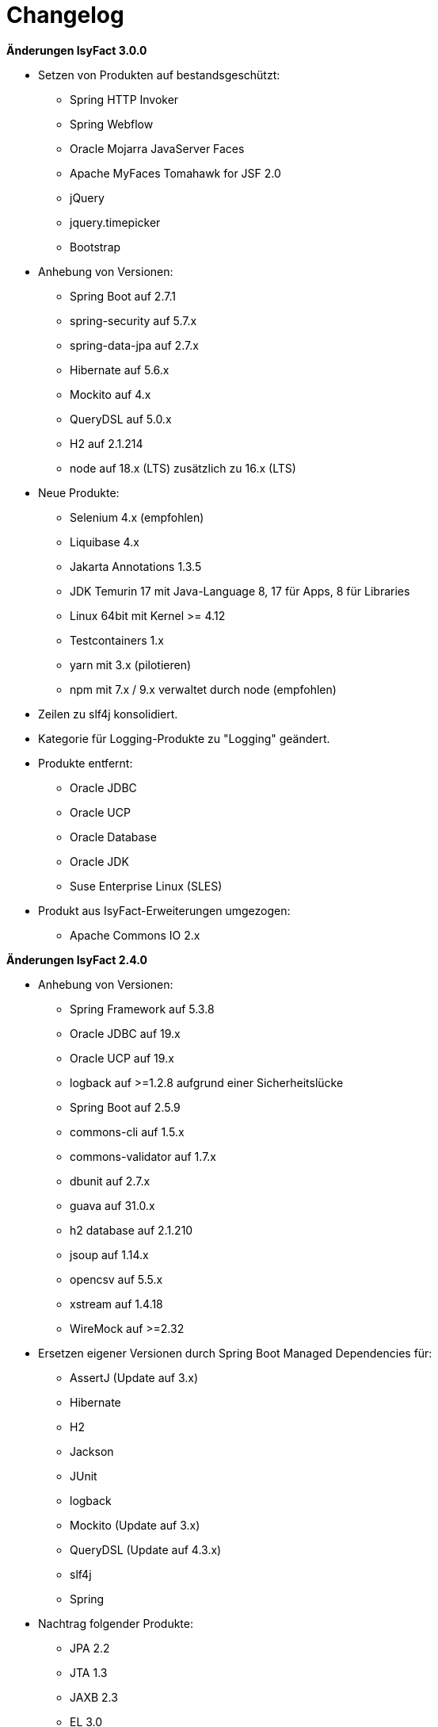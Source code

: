 [[changelog]]
= Changelog

*Änderungen IsyFact 3.0.0*

// tag::release-3.0.0[]
* Setzen von Produkten auf bestandsgeschützt:
** Spring HTTP Invoker
** Spring Webflow
** Oracle Mojarra JavaServer Faces
** Apache MyFaces Tomahawk for JSF 2.0
** jQuery
** jquery.timepicker
** Bootstrap

* Anhebung von Versionen:
** Spring Boot auf 2.7.1
** spring-security auf 5.7.x
** spring-data-jpa auf 2.7.x
** Hibernate auf 5.6.x
** Mockito auf 4.x
** QueryDSL auf 5.0.x
** H2 auf 2.1.214
** node auf 18.x (LTS) zusätzlich zu 16.x (LTS)

* Neue Produkte:
** Selenium 4.x (empfohlen)
** Liquibase 4.x
** Jakarta Annotations 1.3.5
** JDK Temurin 17 mit Java-Language 8, 17 für Apps, 8 für Libraries
** Linux 64bit mit Kernel >= 4.12
** Testcontainers 1.x
** yarn mit 3.x (pilotieren)
** npm mit 7.x / 9.x verwaltet durch node (empfohlen)

* Zeilen zu slf4j konsolidiert.
* Kategorie für Logging-Produkte zu "Logging" geändert.

* Produkte entfernt:
** Oracle JDBC
** Oracle UCP
** Oracle Database
** Oracle JDK
** Suse Enterprise Linux (SLES)


* Produkt aus IsyFact-Erweiterungen umgezogen:
** Apache Commons IO 2.x

// end::release-3.0.0[]

*Änderungen IsyFact 2.4.0*
// tag::release-2.4.0[]

* Anhebung von Versionen:
** Spring Framework auf 5.3.8
** Oracle JDBC auf 19.x
** Oracle UCP auf 19.x
** logback auf >=1.2.8 aufgrund einer Sicherheitslücke
** Spring Boot auf 2.5.9
** commons-cli auf 1.5.x
** commons-validator auf 1.7.x
** dbunit auf 2.7.x
** guava auf 31.0.x
** h2 database auf 2.1.210
** jsoup auf 1.14.x
** opencsv auf 5.5.x
** xstream auf 1.4.18
** WireMock auf >=2.32

* Ersetzen eigener Versionen durch Spring Boot Managed Dependencies für:
** AssertJ (Update auf 3.x)
** Hibernate
** H2
** Jackson
** JUnit
** logback
** Mockito (Update auf 3.x)
** QueryDSL (Update auf 4.3.x)
** slf4j
** Spring

* Nachtrag folgender Produkte:
** JPA 2.2
** JTA 1.3
** JAXB 2.3
** EL 3.0
** Spring Security (Update auf 5.3.x)
** Ehcache

* Neue Produkte:
** Spring Web MVC
** Spring WebClient
** Apache HttpComponents HttpClient
** Apache POI-OOXML
** pojobuilder
** Lombok
** OpenApi Generator

* Negativliste:
** Netty als HTTP-Client ergänzt

* Aktualisierung von Junit
** Hinzufügen von JUnit 5.x
** Alte Tests sollen nach und nach auf JUnit 5.x migriert werden.

// end::release-2.4.0[]

// *Änderungen IsyFact 2.3.0*

// tag::release-2.3.0[]

// end::release-2.3.0[]

*Änderungen IsyFact 2.2.0*
// tag::release-2.2.0[]

* Anhebung von Versionen:
** Spring Framework
** Spring Boot
** Jackson
** Google Guava auf 29
** Hibernate Version auf 5.4.x
** OpenCSV auf 5.3
** xstream auf 1.4.14
** Spring Security auf 5.1.6
** Spring Webflow auf 2.5.x
** Apache POI auf 4.1.1

* Neue Produkte:
** Resilience4J 1.x
** Orika 1.5.x
** WireMock ≥2.27

* Nachtrag folgender Produkte:
* XWiki
* Spring Data 2.3

// end::release-2.2.0[]

*Änderungen IsyFact 2.1.0*
// tag::release-2.1.0[]

* Anhebung von Versionen:
** Oracle UCP
** Oracle JDBC
** Logback
** Jackson
** jQuery
** Commons Validator auf 1.6
** POI auf 4.x
** AssertJ auf 3.12.x

* Neue Produkte:
** Apache Tika
** Logging-Fassade slf4j-api
** Logging Bridges

// end::release-2.1.0[]

*Änderungen IsyFact 2.0.0*
// tag::release-2.0.0[]

* Anhebung der Versionen von:
** Spring auf 5.1.x
** Hibernate auf 5.3
** Mockito auf 2.x

* Neue Produkte:
** Spring Boot
** Orika 1.5.x (ersetzt Dozer)

// end::release-2.0.0[]

*Änderungen IsyFact 1.8.0*
// tag::release-1.8.0[]

* Anhebung der Versionen von:
** Oracle UCP
** Oracle JDBC
** Logback
** Hibernate
** Jackson
** jQuery
** Dozer
** Spring Security
** Apache POI

* Neue Produkte:
** Apache Tika
** Logging-Fassade slf4j-api
** Logging Bridges aufgenommen

// end::release-1.8.0[]

*Änderungen IsyFact 1.7.0*
// tag::release-1.7.0[]

* Anhebung der Versionen von:
** jQuery
** Bootstrap
** Spring

// end::release-1.7.0[]

*Änderungen IsyFact 1.6.0*

// tag::release-1.6.0[]
* Änderung Eclipse Checkstyle Plugin auf 8.x
* Einschränkung von Spring-Webflow 2.4 auf ≥2.4.8, kleinere Versionen wegen Verhinderung des Partial State Saving auf die Negativliste gesetzt

// end::release-1.6.0[]

*Änderungen IsyFact 1.5.0*

// tag::release-1.5.0[]
* Einschränkung:
** Apache Tomcat 8.5 auf >8.5.11
** Jackson auf >2.8.10

* Festschreibung der Dozer-Version auf 5.4.x

* Änderung Apache von 2.2 auf 2.4 und SLES 11 auf 12
// end::release-1.5.0[]

*Änderungen IsyFact 1.4.1*

// tag::release-1.4.1[]
* Rücknahme der Änderung von Apache von 2.2 auf 2.4 und SLES 11 auf 12
// end::release-1.4.1[]

*Änderungen IsyFact 1.4.0*

// tag::release-1.4.0[]
* Anhebung der Versionen von:
** Apache von 2.2 auf 2.4
** SLES 11 auf 12

* jsoup 1.8.x hinzugefügt

* Änderung von H2 DB von 1.3.x auf 1.x
// end::release-1.4.0[]

*Änderungen IsyFact 1.3.6*
// tag::release-1.3.6[]

* Anhebung der Versionen:
** Apache Tomcat auf 8.5.x

* Neue Produkte:
** EHCache
** Produkte der Entwicklungsumgebung

* Tanuki: Lizenz angepasst
* Servlet-API (Nutzung in Tomcat)
* OpenCSV aktualisiert, commons-cli korrigiert
* Format und Versionierung des Produktkatalogs für Technologieradar angepasst.
* Versionen Eclipse und Checkstyle-Plugin hinzugefügt

* Negativliste
** Oracle Mojarra JavaServer Faces < 2.2.13
** Spring-Webflow 2.4.4 wegen Performance-Problemen
// end::release-1.3.6[]

*Änderungen IsyFact 1.2.0*

* Neue Produkte:
** Spring-Test
** XStream als Proof-Of-Concept
** DBUnit als Proof-Of-Concept
** AssertJ als Proof-Of-Concept
// tag::release-1.2.0[]
* Produktkatalog aktualisiert, Teile in RF Produktkatalog verschoben

* Beschreibung zu Commons Collection in der Blacklist erweitert.
* Bouncy Castle <=1.5 auf Blacklist gesetzt.
* QueryDSL als PoC hinzugefügt
* Logging-Framework aktualisiert (logback)
* Umfassende Aktualisierung für RF 1.6
// end::release-1.2.0[]

*Änderungen IsyFact 1.1.0*

// tag::release-1.1.0[]
* Connection-Pool auf UC4 aktualisiert
* Aktualisiert für Register Factory 1.5: Java, Oracle UCP, Spring, Spring Webflow, Drools, Guava (Integration Änderungen durch RF 1.4.1, RF 1.4.2 und beschlossene Änderungen in 2015).
Blacklist mit Dozer 5.3.2 ergänzt.

// end::release-1.1.0[]


*Änderungen IsyFact 1.0.0*

// tag::release-1.0.0[]
* Ersterstellung
* Active MQ ergänzt Blacklist mit SAGA-Blacklist befüllt.
* Message Queuing Produkt angepasst
* Reorganisation Primärproduktliste, div. Produktupdates (Hibernate, Spring, Webflow,…)
* Jackson Update
* JUnit-Vorgabe auf 4.x angepasst (JUnit hat nur 3 Stellen)
* Versionsnummer von Apache Commons Net korrigiert, ursprüngliche Angabe fehlerhaft (war: 1.x ist: 3.x)
* Ergänzung Aspose
* Übernahme des Dokuments in IsyFact
* Aktualisierung Spring und Spring-Webflow
* Release 1.0.0 des Produktkatalogs erstellt
// end::release-1.0.0[]
